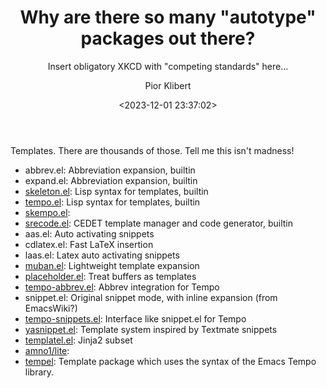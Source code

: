 #+TITLE: Why are there so many "autotype" packages out there?
#+SUBTITLE: Insert obligatory XKCD with "competing standards" here...
#+DATE: <2023-12-01 23:37:02>
#+AUTHOR: Pior Klibert
#+STATE: WIP

Templates. There are thousands of those. Tell me this isn't madness!

- abbrev.el: Abbreviation expansion, builtin
- expand.el: Abbreviation expansion, builtin
- [[info:autotype#Using Skeletons][skeleton.el]]: Lisp syntax for templates, builtin
- [[info:autotype#Tempo][tempo.el]]: Lisp syntax for templates, builtin
- [[https://github.com/xFA25E/skempo][skempo.el]]:
- [[info:srecode#Top][srecode.el]]: CEDET template manager and code generator, builtin
- aas.el: Auto activating snippets
- cdlatex.el: Fast LaTeX insertion
- laas.el: Latex auto activating snippets
- [[https://github.com/jiahaoli95/muban.el][muban.el]]: Lightweight template expansion
- [[https://github.com/oantolin/placeholder][placeholder.el]]: Treat buffers as templates
- [[https://github.com/xFA25E/tempo-abbrev][tempo-abbrev.el]]: Abbrev integration for Tempo
- snippet.el: Original snippet mode, with inline expansion (from EmacsWiki?)
- [[https://github.com/emacsmirror/tempo-snippets/blob/master/tempo-snippets.el][tempo-snippets.el]]: Interface like snippet.el for Tempo
- [[https://github.com/joaotavora/yasnippet][yasnippet.el]]: Template system inspired by Textmate snippets
- [[https://github.com/clarete/templatel][templatel.el]]: Jinja2 subset
- [[https://github.com/amno1/lite/tree/main][amno1/lite]]:
- [[https://github.com/minad/tempel][tempel]]: Template package which uses the syntax of the Emacs Tempo library.
